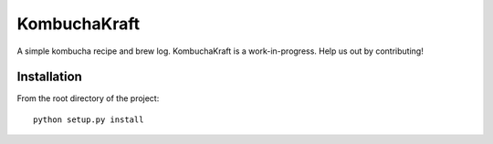 KombuchaKraft
=============

A simple kombucha recipe and brew log. KombuchaKraft is a work-in-progress. Help
us out by contributing!

Installation
............

From the root directory of the project::

  python setup.py install
